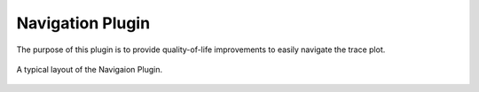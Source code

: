 Navigation Plugin
=================
The purpose of this plugin is to provide quality-of-life improvements
to easily navigate the trace plot.


.. figure:: /_static/img/navigation.png
  :align: center

  A typical layout of the Navigaion Plugin.
